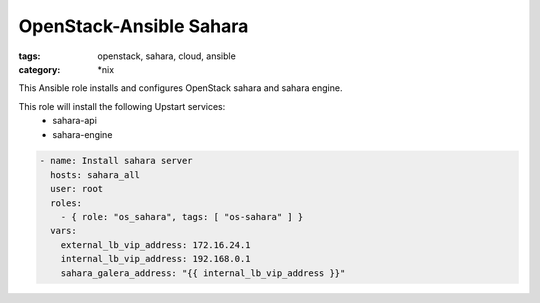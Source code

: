OpenStack-Ansible Sahara 
########################
:tags: openstack, sahara, cloud, ansible
:category: \*nix

This Ansible role installs and configures OpenStack sahara and sahara
engine.

This role will install the following Upstart services:
    * sahara-api
    * sahara-engine

.. code-block:: yaml

    - name: Install sahara server
      hosts: sahara_all
      user: root
      roles:
        - { role: "os_sahara", tags: [ "os-sahara" ] }
      vars:
        external_lb_vip_address: 172.16.24.1
        internal_lb_vip_address: 192.168.0.1
        sahara_galera_address: "{{ internal_lb_vip_address }}"

